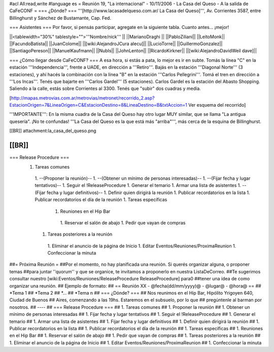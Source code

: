 #acl All:read,write
#language es
= Reunión 19, "La internacional" - 10/11/2006 - La Casa del Queso - A la salida de CaFeCONF =
=== ¿Dónde? ===
'''[http://www.lacasadelqueso.com.ar/ La Casa del Queso]''', Av. Corrientes 3587, entre Billinghurst y Sánchez de Bustamante, Cap. Fed.

=== Asistentes ===
Por favor, si pensás participar, agregate en la siguiente tabla. Cuanto antes... ¡mejor!

||<tablewidth="30%" tablestyle="">'''Nombre/nick''' ||
||MarianoDraghi ||
||PabloZiliani||
||LeitoMonk||
||FacundoBatista||
||JuanColome||
||[wiki:AlejandroJCura alecu]||
||LucioTorre||
||GuillermoGonzalez||
||SantiagoPereson||
||ManuelKaufmann||
||NubIs||
||JohnLenton||
||RicardoKirkner||
||[wiki:AlejandroDavidWeil dave]||

=== ¿Cómo llegar desde CaFeCONF? ===
A esa hora, si estás a pata, lo mejor es ir en subte. Tomás la línea "C" en la estación '''Independencia''', frente a UADE, en dirección a '''Retiro'''. Bajás en la estación '''Diagonal Norte''' (3 estaciones), y ahí hacés la combinación con la línea "B" en la estación '''Carlos Pellegrini'''. Tomá el tren en dirección a '''Los Incas'''. Tenés que bajarte en '''Carlos Gardel''' (5 estaciones). Carlos Gardel es la estación del Abasto Shopping. Saliendo a la calle, estás sobre Corrientes al 3300. Tenés que "subir" dos cuadras y media.

[http://mapas.metrovias.com.ar/metrovias/metronet/recorrido_2.asp?EstacionOrigen=7&LineaOrigen=C&EstacionDestino=8&LineaDestino=B&txtAccion=1 Ver esquema del recorrido]

'''IMPORTANTE''': En la misma cuadra de la Casa del Queso hay otro lugar MUY similar, que se llama  "La antigua quesería". ¡No te confundas! '''La Casa del Queso es la que está más "arriba"''', más cerca de la esquina de Billinghurst.

[[BR]] attachment:la_casa_del_queso.png

[[BR]]
----
=== Release Procedure ===
 1. Tareas comunes
  1. --(Proponer la reunión)--
  1. --(Obtener un mínimo de personas interesadas)--
  1. --(Fijar fecha y lugar tentativos)--
  1. Seguir el !ReleaseProcedure
  1. Generar el temario
  1. Armar una lista de asistentes
  1. --(Fijar fecha y lugar definitivos)--
  1. Definir quien dirigirá la reunión
  1. Publicar recordatorios en la lista
  1. Publicar recordatorios el día de la reunión
  1. Tareas específicas
   1. Reuniones en el Hip Bar
    1. Reservar el salón de abajo
    1. Pedir que vayan de compras
  1. Tareas posteriores a la reunión
   1. Eliminar el anuncio de la página de Inicio
   1. Editar Eventos/Reuniones/ProximaReunion
   1. Confeccionar la minuta

##= Próxima Reunión =
##Por el momento, no hay planificada una reunión. Si querés organizar alguna, o proponer temas
##para juntar ''quorum'' y que se organice, te invitamos a proponerlo en nuestra ListaDeCorreo.
##Te sugerimos consultar nuestro [wiki:Eventos/Reuniones/ReleaseProcedure ReleaseProcedure] para0
##tener una idea de como organizar una reunión.
## Ejemplo de formato:
## == Reunión XX - @fecha(dd/mm/yyyy)@ - @lugar@ - @hora@ ==
## *Tema 1
## *Tema 2
## *...
## *Tema n
## === ¿Dónde? ===
## Nos reunimos en el Hip Bar, Hipólito Yrigoyen 640, Ciudad de Buenos
## Aires, comenzando a las 19hs. Estaremos en el subsuelo, por lo que
## pregúntenle al barman por nosotros.
## ----
## === Release Procedure ===
##  1. Tareas comunes
##   1. Proponer la reunión
##   1. Obtener un mínimo de personas interesadas
##   1. Fijar fecha y lugar tentativos
##   1. Seguir el !ReleaseProcedure
##   1. Generar el temario
##   1. Armar una lista de asistentes
##   1. Fijar fecha y lugar definitivos
##   1. Definir quien dirigirá la reunión
##   1. Publicar recordatorios en la lista
##   1. Publicar recordatorios el día de la reunión
##  1. Tareas específicas
##   1. Reuniones en el Hip Bar
##    1. Reservar el salón de abajo
##    1. Pedir que vayan de compras
##  1. Tareas posteriores a la reunión
##   1. Eliminar el anuncio de la página de Inicio
##   1. Editar Eventos/Reuniones/ProximaReunion
##   1. Confeccionar la minuta
